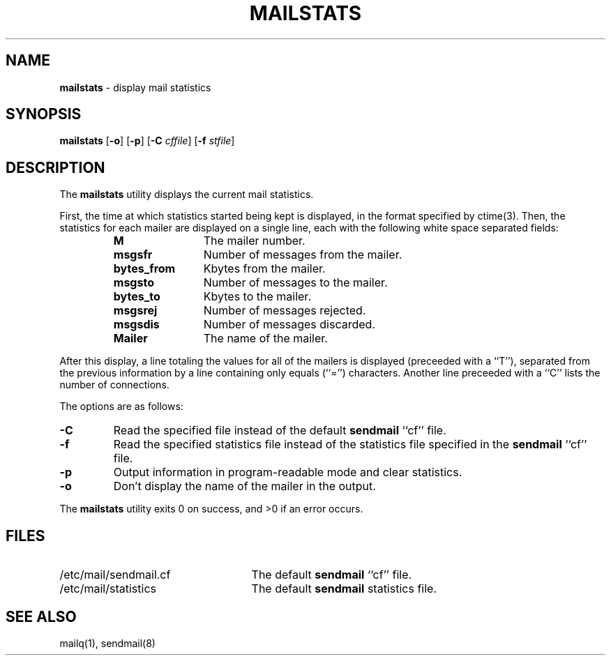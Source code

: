 .\" Copyright (c) 1998-2000 Sendmail, Inc. and its suppliers.
.\"	 All rights reserved.
.\"
.\" By using this file, you agree to the terms and conditions set
.\" forth in the LICENSE file which can be found at the top level of
.\" the sendmail distribution.
.\"
.\"
.\"	$Id: mailstats.8,v 1.1.1.3 2000/06/10 00:40:52 wsanchez Exp $
.\"
.TH MAILSTATS 1 "April 25, 1996"
.SH NAME
.B mailstats
\- display mail statistics
.SH SYNOPSIS
.B mailstats
.RB [ \-o "] [" \-p ]
.RB [ \-C 
.IR cffile ]
.RB [ \-f
.IR stfile ]
.SH DESCRIPTION
The
.B mailstats
utility displays the current mail statistics.
.PP
First, the time at which statistics started being kept is displayed,
in the format specified by 
ctime(3).  
Then, 
the statistics for each mailer are displayed on a single line, 
each with the following white space separated fields:
.sp
.RS
.PD 0.2v
.TP 1.2i
.B M
The mailer number.
.TP 
.B msgsfr
Number of messages from the mailer.
.TP
.B bytes_from
Kbytes from the mailer.
.TP
.B msgsto
Number of messages to the mailer.
.TP
.B bytes_to
Kbytes to the mailer.
.TP
.B msgsrej
Number of messages rejected.
.TP
.B msgsdis
Number of messages discarded.
.TP
.B Mailer
The name of the mailer.
.PD
.RE
.PP
After this display, a line totaling the values for all of the mailers 
is displayed (preceeded with a ``T''),
separated from the previous information by a line containing only equals 
(``='') 
characters.
Another line preceeded with a ``C'' lists the number of connections.
.PP
The options are as follows:
.TP 
.B \-C
Read the specified file instead of the default
.B sendmail
``cf'' file.
.TP
.B \-f
Read the specified statistics file instead of the statistics file
specified in the
.B sendmail 
``cf'' file.
.TP 
.B \-p
Output information in program-readable mode and clear statistics.
.TP
.B \-o
Don't display the name of the mailer in the output.
.PP
The
.B mailstats
utility exits 0 on success, and >0 if an error occurs.
.SH FILES
.PD 0.2v
.TP 2.5i
/etc/mail/sendmail.cf
The default
.B sendmail
``cf'' file.
.TP
/etc/mail/statistics
The default
.B sendmail
statistics file.
.PD
.SH SEE ALSO
mailq(1), 
sendmail(8)
